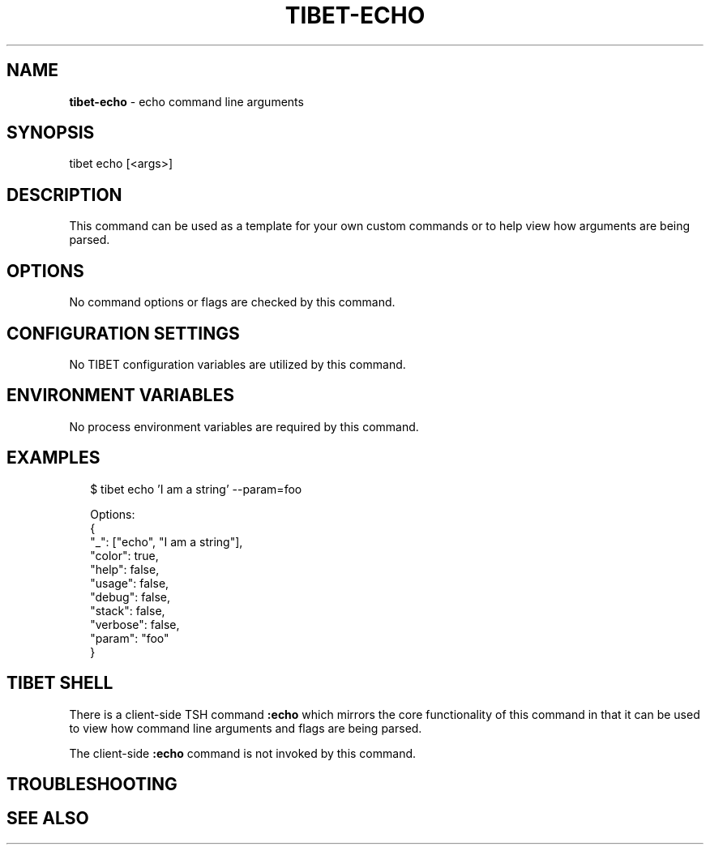.TH "TIBET\-ECHO" "1" "September 2019" "" ""
.SH "NAME"
\fBtibet-echo\fR \- echo command line arguments
.SH SYNOPSIS
.P
tibet echo [<args>]
.SH DESCRIPTION
.P
This command can be used as a template for your own custom commands or
to help view how arguments are being parsed\.
.SH OPTIONS
.P
No command options or flags are checked by this command\.
.SH CONFIGURATION SETTINGS
.P
No TIBET configuration variables are utilized by this command\.
.SH ENVIRONMENT VARIABLES
.P
No process environment variables are required by this command\.
.SH EXAMPLES
.P
.RS 2
.nf
$ tibet echo 'I am a string' \-\-param=foo

Options:
{
    "_": ["echo", "I am a string"],
    "color": true,
    "help": false,
    "usage": false,
    "debug": false,
    "stack": false,
    "verbose": false,
    "param": "foo"
}
.fi
.RE
.SH TIBET SHELL
.P
There is a client\-side TSH command \fB:echo\fP which mirrors the core
functionality of this command in that it can be used to view how
command line arguments and flags are being parsed\.
.P
The client\-side \fB:echo\fP command is not invoked by this command\.
.SH TROUBLESHOOTING
.SH SEE ALSO

